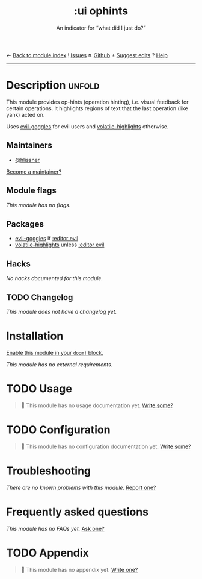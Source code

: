 ← [[doom-module-index:][Back to module index]]               ! [[doom-module-issues:::ui ophints][Issues]]  ↖ [[doom-repo:tree/develop/modules/ui/ophints/][Github]]  ± [[doom-suggest-edit:][Suggest edits]]  ? [[doom-help-modules:][Help]]
--------------------------------------------------------------------------------
#+TITLE:    :ui ophints
#+SUBTITLE: An indicator for “what did I just do?”
#+CREATED:  June 04, 2017
#+SINCE:    2.0.0

* Description :unfold:
This module provides op-hints (operation hinting), i.e. visual feedback for
certain operations. It highlights regions of text that the last operation (like
yank) acted on.

Uses [[doom-package:][evil-goggles]] for evil users and [[doom-package:][volatile-highlights]] otherwise.

** Maintainers
- [[doom-user:][@hlissner]]

[[doom-contrib-maintainer:][Become a maintainer?]]

** Module flags
/This module has no flags./

** Packages
- [[doom-package:][evil-goggles]] if [[doom-module:][:editor evil]]
- [[doom-package:][volatile-highlights]] unless [[doom-module:][:editor evil]]

** Hacks
/No hacks documented for this module./

** TODO Changelog
# This section will be machine generated. Don't edit it by hand.
/This module does not have a changelog yet./

* Installation
[[id:01cffea4-3329-45e2-a892-95a384ab2338][Enable this module in your ~doom!~ block.]]

/This module has no external requirements./

* TODO Usage
#+begin_quote
 🔨 This module has no usage documentation yet. [[doom-contrib-module:][Write some?]]
#+end_quote

* TODO Configuration
#+begin_quote
 🔨 This module has no configuration documentation yet. [[doom-contrib-module:][Write some?]]
#+end_quote

* Troubleshooting
/There are no known problems with this module./ [[doom-report:][Report one?]]

* Frequently asked questions
/This module has no FAQs yet./ [[doom-suggest-faq:][Ask one?]]

* TODO Appendix
#+begin_quote
 🔨 This module has no appendix yet. [[doom-contrib-module:][Write one?]]
#+end_quote
